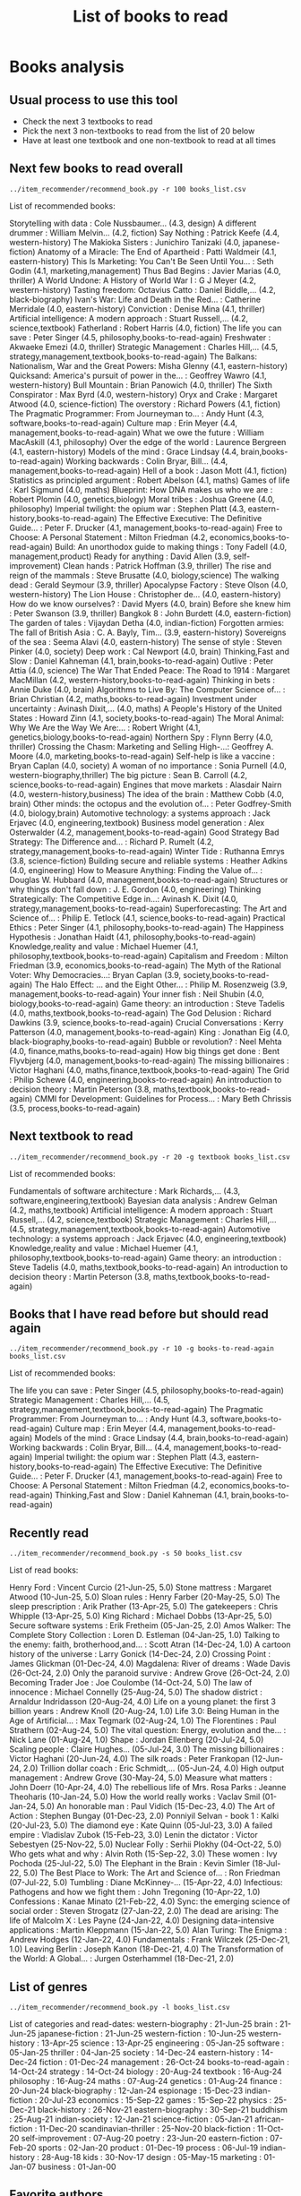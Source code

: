 #+Title: List of books to read
#+FILETAGS: :Books:
#+STARTUP: content

* Books analysis


** Usual process to use this tool

   - Check the next 3 textbooks to read
   - Pick the next 3 non-textbooks to read from the list of 20 below
   - Have at least one textbook and one non-textbook to read at all times


** Next few books to read overall

#+begin_src shell :results drawer :exports both
../item_recommender/recommend_book.py -r 100 books_list.csv
#+end_src

#+RESULTS:
:results:
List of recommended books:

Storytelling with data                            : Cole Nussbaumer...   (4.3, design)
A different drummer                               : William Melvin...    (4.2, fiction)
Say Nothing                                       : Patrick Keefe        (4.4, western-history)
The Makioka Sisters                               : Junichiro Tanizaki   (4.0, japanese-fiction)
Anatomy of a Miracle: The End of Apartheid        : Patti Waldmeir       (4.1, eastern-history)
This Is Marketing: You Can't Be Seen Until You... : Seth Godin           (4.1, marketing,management)
Thus Bad Begins                                   : Javier Marias        (4.0, thriller)
A World Undone: A History of World War I          : G J Meyer            (4.2, western-history)
Tasting freedom: Octavius Catto                   : Daniel Biddle,...    (4.2, black-biography)
Ivan's War: Life and Death in the Red...          : Catherine Merridale  (4.0, eastern-history)
Conviction                                        : Denise Mina          (4.1, thriller)
Artificial intelligence: A modern approach        : Stuart Russell,...   (4.2, science,textbook)
Fatherland                                        : Robert Harris        (4.0, fiction)
The life you can save                             : Peter Singer         (4.5, philosophy,books-to-read-again)
Freshwater                                        : Akwaeke Emezi        (4.0, thriller)
Strategic Management                              : Charles Hill,...     (4.5, strategy,management,textbook,books-to-read-again)
The Balkans: Nationalism, War and the Great Powers: Misha Glenny         (4.1, eastern-history)
Quicksand: America's pursuit of power in the...   : Geoffrey Wawro       (4.1, western-history)
Bull Mountain                                     : Brian Panowich       (4.0, thriller)
The Sixth Conspirator                             : Max Byrd             (4.0, western-history)
Oryx and Crake                                    : Margaret Atwood      (4.0, science-fiction)
The overstory                                     : Richard Powers       (4.1, fiction)
The Pragmatic Programmer: From Journeyman to...   : Andy Hunt            (4.3, software,books-to-read-again)
Culture map                                       : Erin Meyer           (4.4, management,books-to-read-again)
What we owe the future                            : William MacAskill    (4.1, philosophy)
Over the edge of the world                        : Laurence Bergreen    (4.1, eastern-history)
Models of the mind                                : Grace Lindsay        (4.4, brain,books-to-read-again)
Working backwards                                 : Colin Bryar, Bill... (4.4, management,books-to-read-again)
Hell of a book                                    : Jason Mott           (4.1, fiction)
Statistics as principled argument                 : Robert Abelson       (4.1, maths)
Games of life                                     : Karl Sigmund         (4.0, maths)
Blueprint: How DNA makes us who we are            : Robert Plomin        (4.0, genetics,biology)
Moral tribes                                      : Joshua Greene        (4.0, philosophy)
Imperial twilight: the opium war                  : Stephen Platt        (4.3, eastern-history,books-to-read-again)
The Effective Executive: The Definitive Guide...  : Peter F. Drucker     (4.1, management,books-to-read-again)
Free to Choose: A Personal Statement              : Milton Friedman      (4.2, economics,books-to-read-again)
Build: An unorthodox guide to making things       : Tony Fadell          (4.0, management,product)
Ready for anything                                : David Allen          (3.9, self-improvement)
Clean hands                                       : Patrick Hoffman      (3.9, thriller)
The rise and reign of the mammals                 : Steve Brusatte       (4.0, biology,science)
The walking dead                                  : Gerald Seymour       (3.9, thriller)
Apocalypse Factory                                : Steve Olson          (4.0, western-history)
The Lion House                                    : Christopher de...    (4.0, eastern-history)
How do we know ourselves?                         : David Myers          (4.0, brain)
Before she knew him                               : Peter Swanson        (3.9, thriller)
Bangkok 8                                         : John Burdett         (4.0, eastern-fiction)
The garden of tales                               : Vijaydan Detha       (4.0, indian-fiction)
Forgotten armies: The fall of British Asia        : C. A. Bayly, Tim...  (3.9, eastern-history)
Sovereigns of the sea                             : Seema Alavi          (4.0, eastern-history)
The sense of style                                : Steven Pinker        (4.0, society)
Deep work                                         : Cal Newport          (4.0, brain)
Thinking,Fast and Slow                            : Daniel Kahneman      (4.1, brain,books-to-read-again)
Outlive                                           : Peter Attia          (4.0, science)
The War That Ended Peace: The Road to 1914        : Margaret MacMillan   (4.2, western-history,books-to-read-again)
Thinking in bets                                  : Annie Duke           (4.0, brain)
Algorithms to Live By: The Computer Science of... : Brian Christian      (4.2, maths,books-to-read-again)
Investment under uncertainty                      : Avinash Dixit,...    (4.0, maths)
A People's History of the United States           : Howard Zinn          (4.1, society,books-to-read-again)
The Moral Animal: Why We Are the Way We Are:...   : Robert Wright        (4.1, genetics,biology,books-to-read-again)
Northern Spy                                      : Flynn Berry          (4.0, thriller)
Crossing the Chasm: Marketing and Selling High-...: Geoffrey A. Moore    (4.0, marketing,books-to-read-again)
Self-help is like a vaccine                       : Bryan Caplan         (4.0, society)
A woman of no importance                          : Sonia Purnell        (4.0, western-biography,thriller)
The big picture                                   : Sean B. Carroll      (4.2, science,books-to-read-again)
Engines that move markets                         : Alasdair Nairn       (4.0, western-history,business)
The idea of the brain                             : Matthew Cobb         (4.0, brain)
Other minds: the octopus and the evolution of...  : Peter Godfrey-Smith  (4.0, biology,brain)
Automotive technology: a systems approach         : Jack Erjavec         (4.0, engineering,textbook)
Business model generation                         : Alex Osterwalder     (4.2, management,books-to-read-again)
Good Strategy Bad Strategy: The Difference and... : Richard P. Rumelt    (4.2, strategy,management,books-to-read-again)
Winter Tide                                       : Ruthanna Emrys       (3.8, science-fiction)
Building secure and reliable systems              : Heather Adkins       (4.0, engineering)
How to Measure Anything: Finding the Value of...  : Douglas W. Hubbard   (4.0, management,books-to-read-again)
Structures or why things don't fall down          : J. E. Gordon         (4.0, engineering)
Thinking Strategically: The Competitive Edge in...: Avinash K. Dixit     (4.0, strategy,management,books-to-read-again)
Superforecasting: The Art and Science of...       : Philip E. Tetlock    (4.1, science,books-to-read-again)
Practical Ethics                                  : Peter Singer         (4.1, philosophy,books-to-read-again)
The Happiness Hypothesis                          : Jonathan Haidt       (4.1, philosophy,books-to-read-again)
Knowledge,reality and value                       : Michael Huemer       (4.1, philosophy,textbook,books-to-read-again)
Capitalism and Freedom                            : Milton Friedman      (3.9, economics,books-to-read-again)
The Myth of the Rational Voter: Why Democracies...: Bryan Caplan         (3.9, society,books-to-read-again)
The Halo Effect: ... and the Eight Other...       : Philip M. Rosenzweig (3.9, management,books-to-read-again)
Your inner fish                                   : Neil Shubin          (4.0, biology,books-to-read-again)
Game theory: an introduction                      : Steve Tadelis        (4.0, maths,textbook,books-to-read-again)
The God Delusion                                  : Richard Dawkins      (3.9, science,books-to-read-again)
Crucial Conversations                             : Kerry Patterson      (4.0, management,books-to-read-again)
King                                              : Jonathan Eig         (4.0, black-biography,books-to-read-again)
Bubble or revolution?                             : Neel Mehta           (4.0, finance,maths,books-to-read-again)
How big things get done                           : Bent Flyvbjerg       (4.0, management,books-to-read-again)
The missing billionaires                          : Victor Haghani       (4.0, maths,finance,textbook,books-to-read-again)
The Grid                                          : Philip Schewe        (4.0, engineering,books-to-read-again)
An introduction to decision theory                : Martin Peterson      (3.8, maths,textbook,books-to-read-again)
CMMI for Development: Guidelines for Process...   : Mary Beth Chrissis   (3.5, process,books-to-read-again)
:end:


** Next textbook to read

#+begin_src shell :results drawer :exports both
../item_recommender/recommend_book.py -r 20 -g textbook books_list.csv
#+end_src

#+RESULTS:
:results:
List of recommended books:

Fundamentals of software architecture             : Mark Richards,...    (4.3, software,engineering,textbook)
Bayesian data analysis                            : Andrew Gelman        (4.2, maths,textbook)
Artificial intelligence: A modern approach        : Stuart Russell,...   (4.2, science,textbook)
Strategic Management                              : Charles Hill,...     (4.5, strategy,management,textbook,books-to-read-again)
Automotive technology: a systems approach         : Jack Erjavec         (4.0, engineering,textbook)
Knowledge,reality and value                       : Michael Huemer       (4.1, philosophy,textbook,books-to-read-again)
Game theory: an introduction                      : Steve Tadelis        (4.0, maths,textbook,books-to-read-again)
An introduction to decision theory                : Martin Peterson      (3.8, maths,textbook,books-to-read-again)
:end:


** Books that I have read before but should read again

#+begin_src shell :results drawer :exports both
../item_recommender/recommend_book.py -r 10 -g books-to-read-again books_list.csv
#+end_src

#+RESULTS:
:results:
List of recommended books:

The life you can save                             : Peter Singer         (4.5, philosophy,books-to-read-again)
Strategic Management                              : Charles Hill,...     (4.5, strategy,management,textbook,books-to-read-again)
The Pragmatic Programmer: From Journeyman to...   : Andy Hunt            (4.3, software,books-to-read-again)
Culture map                                       : Erin Meyer           (4.4, management,books-to-read-again)
Models of the mind                                : Grace Lindsay        (4.4, brain,books-to-read-again)
Working backwards                                 : Colin Bryar, Bill... (4.4, management,books-to-read-again)
Imperial twilight: the opium war                  : Stephen Platt        (4.3, eastern-history,books-to-read-again)
The Effective Executive: The Definitive Guide...  : Peter F. Drucker     (4.1, management,books-to-read-again)
Free to Choose: A Personal Statement              : Milton Friedman      (4.2, economics,books-to-read-again)
Thinking,Fast and Slow                            : Daniel Kahneman      (4.1, brain,books-to-read-again)
:end:


** Recently read

#+begin_src shell :results drawer :exports both
../item_recommender/recommend_book.py -s 50 books_list.csv
#+end_src

#+RESULTS:
:results:
List of read books:

Henry Ford                                        : Vincent Curcio       (21-Jun-25, 5.0)
Stone mattress                                    : Margaret Atwood      (10-Jun-25, 5.0)
Sloan rules                                       : Henry Farber         (20-May-25, 5.0)
The sleep prescription                            : Arik Prather         (13-Apr-25, 5.0)
The gatekeepers                                   : Chris Whipple        (13-Apr-25, 5.0)
King Richard                                      : Michael Dobbs        (13-Apr-25, 5.0)
Secure software systems                           : Erik Fretheim        (05-Jan-25, 2.0)
Amos Walker: The Complete Story Collection        : Loren D. Estleman    (04-Jan-25, 1.0)
Talking to the enemy: faith, brotherhood,and...   : Scott Atran          (14-Dec-24, 1.0)
A cartoon history of the universe                 : Larry Gonick         (14-Dec-24, 2.0)
Crossing Point                                    : James Glickman       (01-Dec-24, 4.0)
Magdalena: River of dreams                        : Wade Davis           (26-Oct-24, 2.0)
Only the paranoid survive                         : Andrew Grove         (26-Oct-24, 2.0)
Becoming Trader Joe                               : Joe Coulombe         (14-Oct-24, 5.0)
The law of innocence                              : Michael Connelly     (25-Aug-24, 5.0)
The shadow district                               : Arnaldur Indridasson (20-Aug-24, 4.0)
Life on a young planet: the first 3 billion years : Andrew Knoll         (20-Aug-24, 1.0)
Life 3.0: Being Human in the Age of Artificial... : Max Tegmark          (02-Aug-24, 1.0)
The Florentines                                   : Paul Strathern       (02-Aug-24, 5.0)
The vital question: Energy, evolution and the...  : Nick Lane            (01-Aug-24, 1.0)
Shape                                             : Jordan Ellenberg     (20-Jul-24, 5.0)
Scaling people                                    : Claire Hughes...     (05-Jul-24, 3.0)
The missing billionaires                          : Victor Haghani       (20-Jun-24, 4.0)
The silk roads                                    : Peter Frankopan      (12-Jun-24, 2.0)
Trillion dollar coach                             : Eric Schmidt,...     (05-Jun-24, 4.0)
High output management                            : Andrew Grove         (30-May-24, 5.0)
Measure what matters                              : John Doerr           (10-Apr-24, 4.0)
The rebellious life of Mrs. Rosa Parks            : Jeanne Theoharis     (10-Jan-24, 5.0)
How the world really works                        : Vaclav Smil          (01-Jan-24, 5.0)
An honorable man                                  : Paul Vidich          (15-Dec-23, 4.0)
The Art of Action                                 : Stephen Bungay       (01-Dec-23, 2.0)
Ponniyil Selvan - book 1                          : Kalki                (20-Jul-23, 5.0)
The diamond eye                                   : Kate Quinn           (05-Jul-23, 3.0)
A failed empire                                   : Vladislav Zubok      (15-Feb-23, 3.0)
Lenin the dictator                                : Victor Sebestyen     (25-Nov-22, 5.0)
Nuclear Folly                                     : Serhii Plokhy        (04-Oct-22, 5.0)
Who gets what and why                             : Alvin Roth           (15-Sep-22, 3.0)
These women                                       : Ivy Pochoda          (25-Jul-22, 5.0)
The Elephant in the Brain                         : Kevin Simler         (18-Jul-22, 5.0)
The Best Place to Work: The Art and Science of... : Ron Friedman         (07-Jul-22, 5.0)
Tumbling                                          : Diane McKinney-...   (15-Apr-22, 4.0)
Infectious: Pathogens and how we fight them       : John Tregoning       (10-Apr-22, 1.0)
Confessions                                       : Kanae Minato         (21-Feb-22, 4.0)
Sync: the emerging science of social order        : Steven Strogatz      (27-Jan-22, 2.0)
The dead are arising: The life of Malcolm X       : Les Payne            (24-Jan-22, 4.0)
Designing data-intensive applications             : Martin Kleppmann     (15-Jan-22, 5.0)
Alan Turing: The Enigma                           : Andrew Hodges        (12-Jan-22, 4.0)
Fundamentals                                      : Frank Wilczek        (25-Dec-21, 1.0)
Leaving Berlin                                    : Joseph Kanon         (18-Dec-21, 4.0)
The Transformation of the World: A Global...      : Jurgen Osterhammel   (18-Dec-21, 2.0)
:end:



** List of genres

#+begin_src shell :results drawer :exports both
  ../item_recommender/recommend_book.py -l books_list.csv
#+end_src

#+RESULTS:
:results:
List of categories and read-dates:
western-biography             : 21-Jun-25
brain                         : 21-Jun-25
japanese-fiction              : 21-Jun-25
western-fiction               : 10-Jun-25
western-history               : 13-Apr-25
science                       : 13-Apr-25
engineering                   : 05-Jan-25
software                      : 05-Jan-25
thriller                      : 04-Jan-25
society                       : 14-Dec-24
eastern-history               : 14-Dec-24
fiction                       : 01-Dec-24
management                    : 26-Oct-24
books-to-read-again           : 14-Oct-24
strategy                      : 14-Oct-24
biology                       : 20-Aug-24
textbook                      : 16-Aug-24
philosophy                    : 16-Aug-24
maths                         : 07-Aug-24
genetics                      : 01-Aug-24
finance                       : 20-Jun-24
black-biography               : 12-Jan-24
espionage                     : 15-Dec-23
indian-fiction                : 20-Jul-23
economics                     : 15-Sep-22
games                         : 15-Sep-22
physics                       : 25-Dec-21
black-history                 : 26-Nov-21
eastern-biography             : 30-Sep-21
buddhism                      : 25-Aug-21
indian-society                : 12-Jan-21
science-fiction               : 05-Jan-21
african-fiction               : 11-Dec-20
scandinavian-thriller         : 25-Nov-20
black-fiction                 : 11-Oct-20
self-improvement              : 07-Aug-20
poetry                        : 23-Jun-20
eastern-fiction               : 07-Feb-20
sports                        : 02-Jan-20
product                       : 01-Dec-19
process                       : 06-Jul-19
indian-history                : 28-Aug-18
kids                          : 30-Nov-17
design                        : 05-May-15
marketing                     : 01-Jan-07
business                      : 01-Jan-00
:end:


** Favorite authors

#+begin_src shell :results drawer :exports both
  ../item_recommender/recommend_book.py -a 30 books_list.csv
#+end_src

#+RESULTS:
:results:
List of best authors:

John Darwin
Anthony Marra
Patricia Highsmith
P. G. Wodehouse
Michael Korda
Jonathan Haidt
Mira Jacob
David Ignatius
Rohinton Mistry
Tania James
J.K. Rowling
Charles Cumming
Alexander Soderberg
John Sandford
David Downing
Jeffrey Archer
Amitav Ghosh
John Steinbeck
Jared Diamond
Russell Banks
Joseph Kanon
David McCullough
Richard Russo
Yaa Gyasi
Anthony Horowitz
Linwood Barclay
Tom DeMarco
Graham Greene
Steven E. Landsburg
Kiran Nagarkar
:end:


** Books to read by genre

#+begin_src shell :results drawer :exports both
  ../item_recommender/recommend_book.py -g brain -r 30 books_list.csv
#+end_src

#+RESULTS:
:results:
List of recommended books:

Models of the mind                                : Grace Lindsay        (4.4, brain,books-to-read-again)
How do we know ourselves?                         : David Myers          (4.0, brain)
Deep work                                         : Cal Newport          (4.0, brain)
Thinking,Fast and Slow                            : Daniel Kahneman      (4.1, brain,books-to-read-again)
Thinking in bets                                  : Annie Duke           (4.0, brain)
The idea of the brain                             : Matthew Cobb         (4.0, brain)
Other minds: the octopus and the evolution of...  : Peter Godfrey-Smith  (4.0, biology,brain)
:end:


** Options

#+begin_src shell :results drawer :exports both
  ../item_recommender/recommend_book.py -h
#+end_src

#+RESULTS:
:results:
usage: recommend_book.py [-h] [-l] [-s NUM_READ_BOOKS]
                         [-r NUM_RECOMMEND_BOOKS] [-a NUM_AUTHORS] [-g GENRE]
                         [-ra AUTHOR]
                         books_file

Search for and recommend books using books_file. By default, show the 20 best
books to read next.

positional arguments:
  books_file

options:
  -h, --help            show this help message and exit
  -l, --list_genres
  -s, --list_read_books NUM_READ_BOOKS
  -r, --recommend_books NUM_RECOMMEND_BOOKS
  -a, --list_best_authors NUM_AUTHORS
  -g, --restrict_by_genre GENRE
  -ra, --restrict_by_author AUTHOR
:end:


* Sources for book recommendations

  - [[https://www.goodreads.com/list][Goodreads lists]]
  - [[https://en.wikipedia.org/wiki/List_of_winners_and_shortlisted_authors_of_the_Booker_Prize][Booker prize winners]]
  - [[https://en.wikipedia.org/wiki/Royal_Society_Prizes_for_Science_Books][Royal Society awards]] for science books
  - [[https://www.thehugoawards.org/hugo-history/][Hugo prize]] for science fiction
  - [[https://en.wikipedia.org/wiki/James_Tait_Black_Memorial_Prize#List_of_recipients][James Tait Black prize]] for biography

  - [[https://en.wikipedia.org/wiki/DSC_Prize_for_South_Asian_Literature][DSC prize for South Asian literature]]
  - [[https://www.thejcbprize.org/#list][JCB prize for Indian fiction]]
  - [[https://en.wikipedia.org/wiki/Crossword_Book_Award][Crossword award for Indian literature]]
